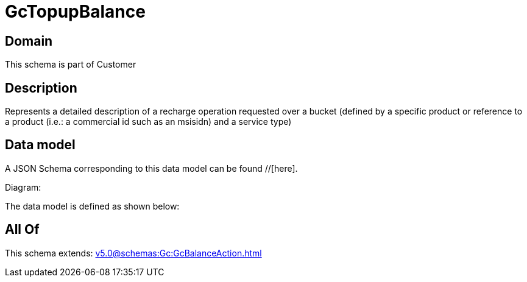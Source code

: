 = GcTopupBalance

[#domain]
== Domain

This schema is part of Customer

[#description]
== Description
Represents a detailed description of a recharge operation requested over a bucket (defined by a specific product or reference to a product (i.e.: a commercial id such as an msisidn) and a service type)


[#data_model]
== Data model

A JSON Schema corresponding to this data model can be found //[here].

Diagram:


The data model is defined as shown below:


[#all_of]
== All Of

This schema extends: xref:v5.0@schemas:Gc:GcBalanceAction.adoc[]
